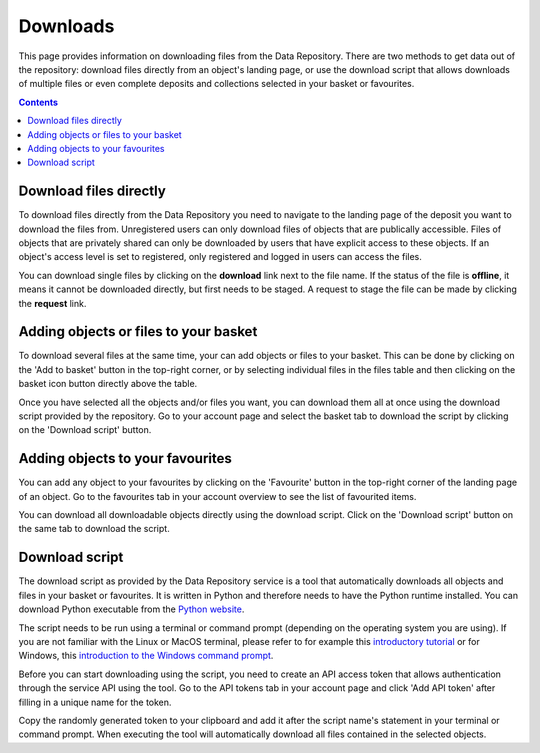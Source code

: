 .. _downloads:

***********
Downloads
***********

This page provides information on downloading files from the Data Repository. There are two methods to get data out of the repository: download files directly from an object's landing page, or use the download script that allows downloads of multiple files or even complete deposits and collections selected in your basket or favourites.

.. contents::
    :depth: 8

.. _downloads-landing:

==========================
Download files directly
==========================

To download files directly from the Data Repository you need to navigate to the landing page of the deposit you want to download the files from. Unregistered users can only download files of objects that are publically accessible. Files of objects that are privately shared can only be downloaded by users that have explicit access to these objects. If an object's access level is set to registered, only registered and logged in users can access the files.

You can download single files by clicking on the **download** link next to the file name. If the status of the file is **offline**, it means it cannot be downloaded directly, but first needs to be staged. A request to stage the file can be made by clicking the **request** link.

.. image:: ../img/deposit-landing-page-file-table.png
   :align: center
   :width: 75%
   :alt: File table for deposit landing pages

.. _downloads-basket:

==========================
Adding objects or files to your basket
==========================

To download several files at the same time, your can add objects or files to your basket. This can be done by clicking on the 'Add to basket' button in the top-right corner, or by selecting individual files in the files table and then clicking on the basket icon button directly above the table.

Once you have selected all the objects and/or files you want, you can download them all at once using the download script provided by the repository. Go to your account page and select the basket tab to download the script by clicking on the 'Download script' button.

.. image:: ../img/account-basket.png
   :align: center
   :width: 90%
   :alt: Account basket

==========================
Adding objects to your favourites
==========================

You can add any object to your favourites by clicking on the 'Favourite' button in the top-right corner of the landing page of an object. Go to the favourites tab in your account overview to see the list of favourited items.

You can download all downloadable objects directly using the download script. Click on the 'Download script' button on the same tab to download the script.

.. image:: ../img/account-favourites.png
   :align: center
   :width: 90%
   :alt: Account favourites

.. _downloads-script:

================
Download script
================

The download script as provided by the Data Repository service is a tool that automatically downloads all objects and files in your basket or favourites. It is written in Python and therefore needs to have the Python runtime installed. You can download Python executable from the `Python website`_.

The script needs to be run using a terminal or command prompt (depending on the operating system you are using). If you are not familiar with the Linux or MacOS terminal, please refer to for example this `introductory tutorial`_ or for Windows, this `introduction to the Windows command prompt`_.

Before you can start downloading using the script, you need to create an API access token that allows authentication through the service API using the tool. Go to the API tokens tab in your account page and click 'Add API token' after filling in a unique name for the token.

.. image:: ../img/account-tokens.png
   :align: center
   :width: 90%
   :alt: Account API tokens

Copy the randomly generated token to your clipboard and add it after the script name's statement in your terminal or command prompt. When executing the tool will automatically download all files contained in the selected objects.

.. Links:

.. _`Login`: https://repo-test.surfsara.nl/user/login
.. _`Handle Server`: http://hdl.handle.net/
.. _`Python website`: https://www.python.org
.. _`introductory tutorial`: https://computers.tutsplus.com/tutorials/navigating-the-terminal-a-gentle-introduction--mac-3855
.. _`introduction to the Windows command prompt`: https://www.bleepingcomputer.com/tutorials/windows-command-prompt-introduction
